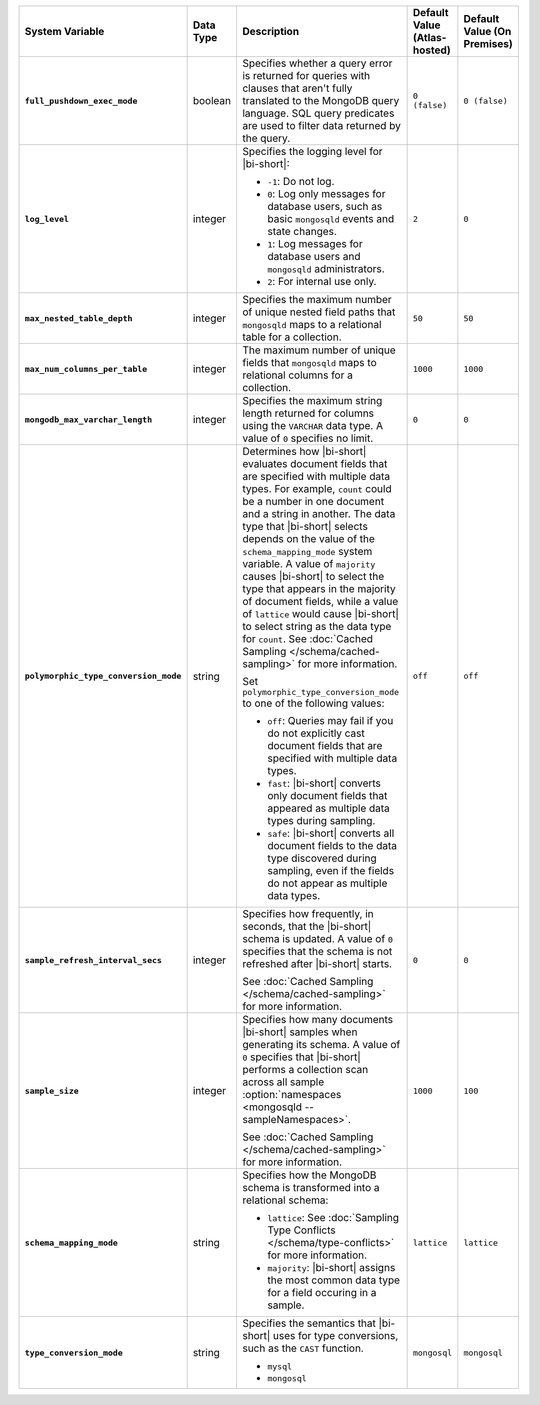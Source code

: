 .. list-table::
   :widths: 30 10 40 10 10
   :stub-columns: 1
   :header-rows: 1

   * - System Variable
     - Data Type
     - Description
     - Default Value (Atlas-hosted)
     - Default Value (On Premises)
   * - ``full_pushdown_exec_mode``
     - boolean
     - Specifies whether a query error is returned for queries with
       clauses that aren't fully translated to the MongoDB query language.
       SQL query predicates are used to filter data returned by the query.
     - ``0 (false)``
     - ``0 (false)``
   * - ``log_level``
     - integer
     - Specifies the logging level for |bi-short|:

       - ``-1``: Do not log.
       - ``0``: Log only messages for database users, such as basic
         ``mongosqld`` events and state changes.
       - ``1``: Log messages for database users and ``mongosqld`` administrators.
       - ``2``: For internal use only.
     - ``2``
     - ``0``
   * - ``max_nested_table_depth``
     - integer
     - Specifies the maximum number of unique nested field paths that
       ``mongosqld`` maps to a relational table for a collection.
     - ``50``
     - ``50``
   * - ``max_num_columns_per_table``
     - integer
     - The maximum number of unique fields that ``mongosqld`` maps to
       relational columns for a collection.
     - ``1000``
     - ``1000``
   * - ``mongodb_max_varchar_length``
     - integer
     - Specifies the maximum string length returned for columns using
       the ``VARCHAR`` data type. A value of ``0`` specifies
       no limit.
     - ``0``
     - ``0``
   * - ``polymorphic_type_conversion_mode``
     - string
     - Determines how |bi-short| evaluates document fields that are
       specified with multiple data types. For example, ``count``
       could be a number in one document and a string in another.
       The data type that |bi-short| selects depends on the value
       of the ``schema_mapping_mode`` system variable. A value of
       ``majority`` causes |bi-short| to select the type
       that appears in the majority of document fields, while a value
       of ``lattice`` would cause |bi-short| to select string as the
       data type for ``count``. See :doc:`Cached Sampling </schema/cached-sampling>`
       for more information.

       Set ``polymorphic_type_conversion_mode`` to one of the following
       values:

       - ``off``:
         Queries may fail if you do not explicitly cast
         document fields that are specified with multiple data types.
       - ``fast``:
         |bi-short| converts only document fields that
         appeared as multiple data types during sampling.
       - ``safe``:
         |bi-short| converts all document fields to the data type
         discovered during sampling, even if the fields do not appear
         as multiple data types.
     -  ``off``
     -  ``off``
   * - ``sample_refresh_interval_secs``
     - integer
     - Specifies how frequently, in seconds, that the |bi-short| schema
       is updated. A value of ``0`` specifies that the schema is not 
       refreshed after |bi-short| starts.

       See :doc:`Cached Sampling </schema/cached-sampling>` for more
       information.
     - ``0``
     - ``0``
   * - ``sample_size``
     - integer
     - Specifies how many documents |bi-short| samples when generating
       its schema. A value of ``0`` specifies that |bi-short| performs
       a collection scan across all sample :option:`namespaces <mongosqld --sampleNamespaces>`.

       See :doc:`Cached Sampling </schema/cached-sampling>` for more
       information.
     - ``1000``
     - ``100``
   * - ``schema_mapping_mode``
     - string
     - Specifies how the MongoDB schema is transformed into a relational
       schema:

       - ``lattice``: See :doc:`Sampling Type Conflicts </schema/type-conflicts>`
         for more information. 
       - ``majority``: |bi-short| assigns the most common data type for
         a field occuring in a sample.

     - ``lattice``
     - ``lattice``
   * - ``type_conversion_mode``
     - string
     - Specifies the semantics that |bi-short| uses for type conversions,
       such as the ``CAST`` function.

       - ``mysql``
       - ``mongosql``
     - ``mongosql``
     - ``mongosql``
